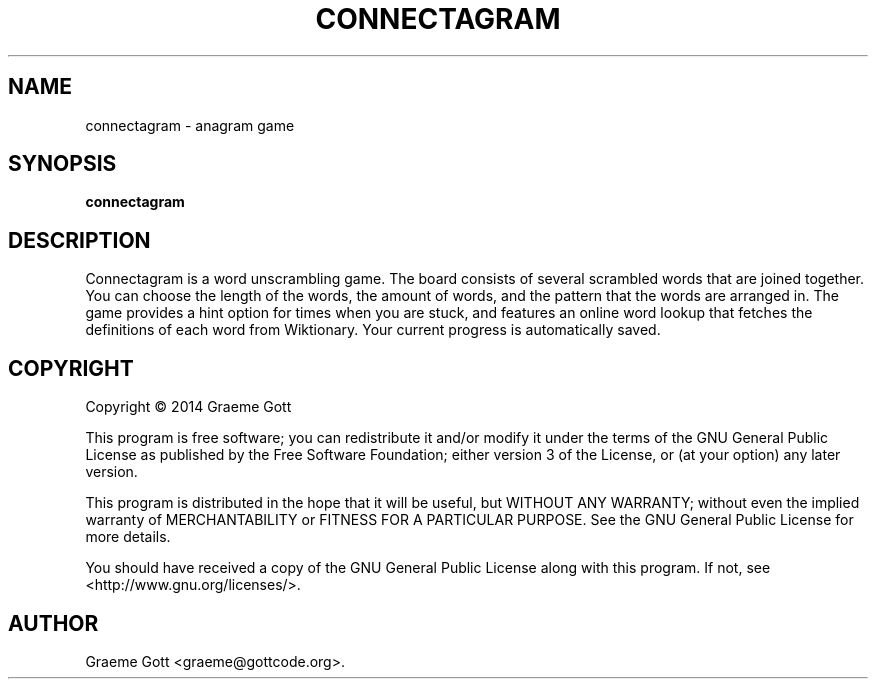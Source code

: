 .TH "CONNECTAGRAM" "6" "February 2014"

.SH "NAME"
connectagram \- anagram game

.SH "SYNOPSIS"
.PP
.B connectagram

.SH "DESCRIPTION"
.PP
Connectagram is a word unscrambling game. The board consists of several
scrambled words that are joined together. You can choose the length of
the words, the amount of words, and the pattern that the words are arranged
in. The game provides a hint option for times when you are stuck, and
features an online word lookup that fetches the definitions of each word
from Wiktionary. Your current progress is automatically saved.

.SH "COPYRIGHT"
.PP
Copyright \(co 2014 Graeme Gott
.PP
This program is free software; you can redistribute it and/or modify
it under the terms of the GNU General Public License as published by
the Free Software Foundation; either version 3 of the License, or
(at your option) any later version.
.PP
This program is distributed in the hope that it will be useful,
but WITHOUT ANY WARRANTY; without even the implied warranty of
MERCHANTABILITY or FITNESS FOR A PARTICULAR PURPOSE. See the
GNU General Public License for more details.
.PP
You should have received a copy of the GNU General Public License
along with this program. If not, see <http://www.gnu.org/licenses/>.

.SH "AUTHOR"
.PP
Graeme Gott <graeme@gottcode.org>.
